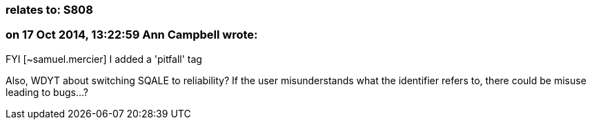 === relates to: S808

=== on 17 Oct 2014, 13:22:59 Ann Campbell wrote:
FYI [~samuel.mercier] I added a 'pitfall' tag

Also, WDYT about switching SQALE to reliability? If the user misunderstands what the identifier refers to, there could be misuse leading to bugs...?


